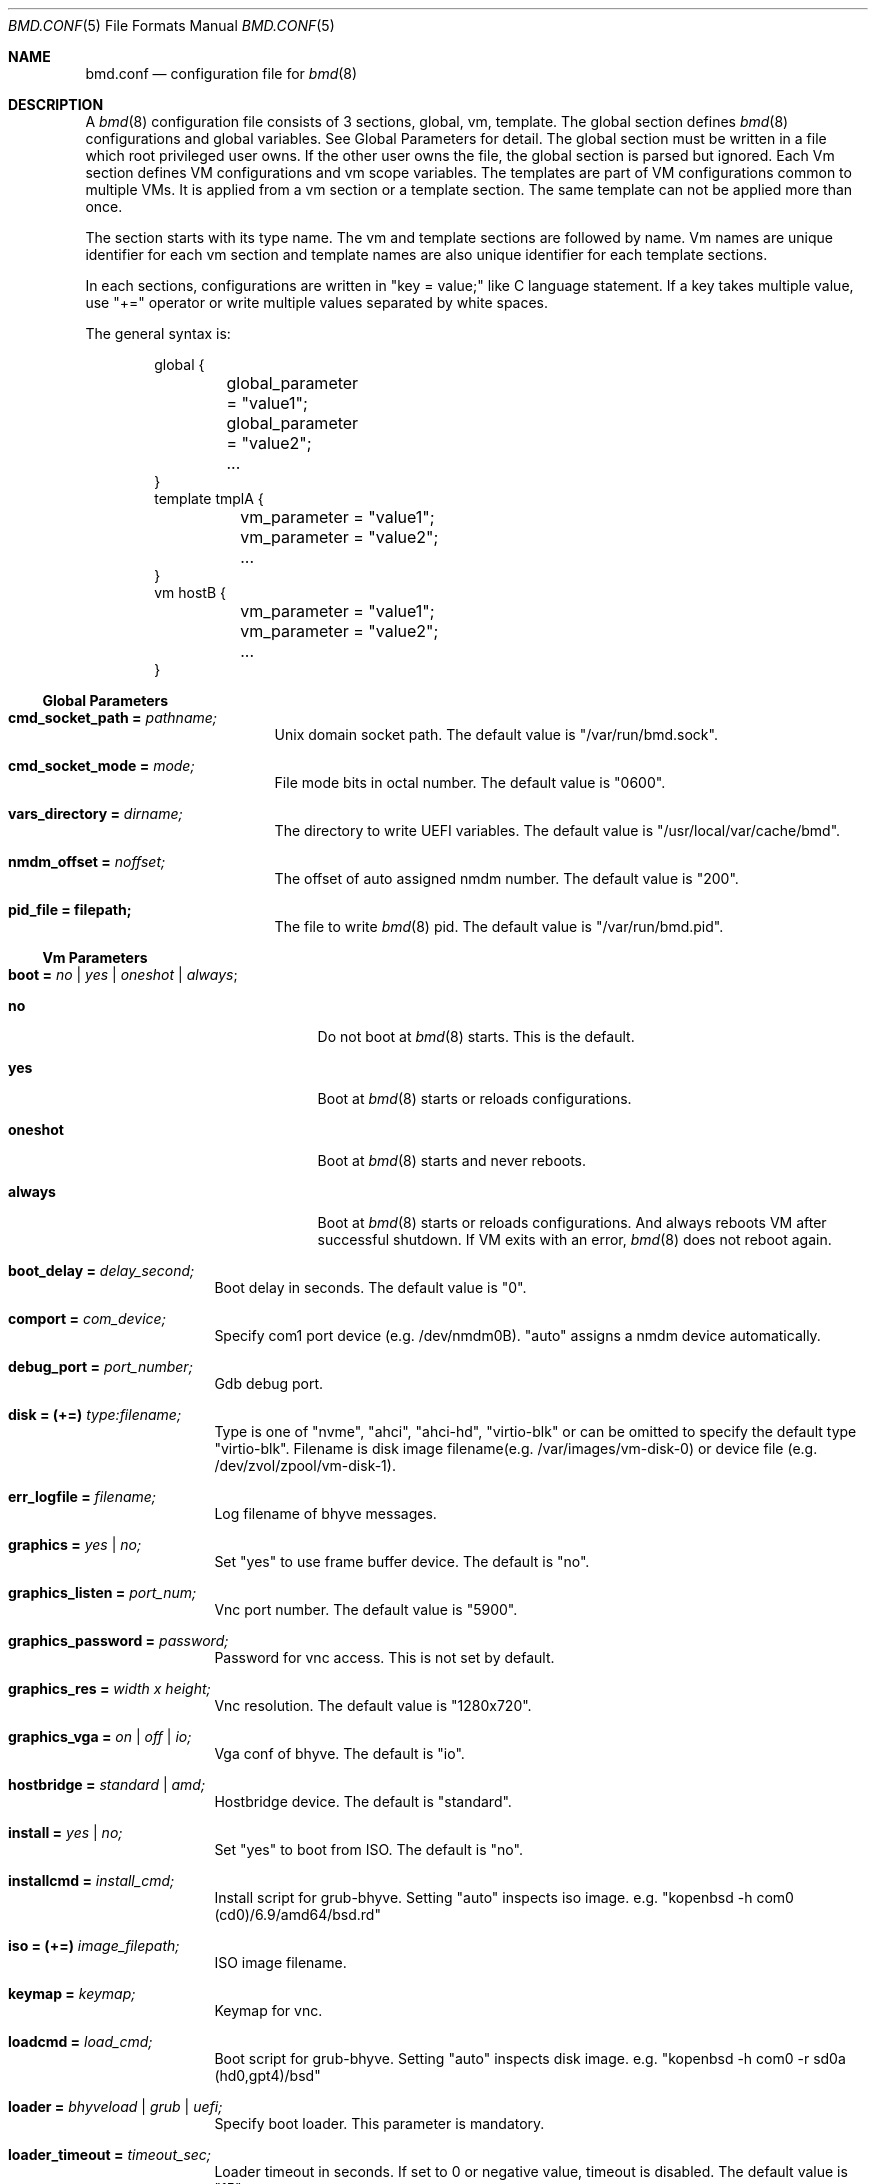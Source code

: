 .Dd Jul 31, 2023
.Dt BMD.CONF 5
.Os
.Sh NAME
.Nm bmd.conf
.Nd configuration file for
.Xr bmd 8
.Sh DESCRIPTION
A
.Xr bmd 8
configuration file consists of 3 sections, global, vm, template.
The global section defines
.Xr bmd 8
configurations and global variables. See Global Parameters for detail.
The global section must be written in a file which root privileged user owns.
If the other user owns the file, the global section is parsed but ignored.
Each Vm section defines VM configurations and vm scope variables.
The templates are part of VM configurations common to multiple VMs.
It is applied from a vm section or a template section. The same template
can not be applied more than once.

The section starts with its type name. The vm and template sections are
followed by name. Vm names are unique identifier for each vm section and
template names are also unique identifier for each template sections.

In each sections, configurations are written in "key = value;" like C language
statement. If a key takes multiple value, use "+=" operator or write multiple
values separated by white spaces.

The general syntax is:
.Bd -literal -offset indent
global {
	global_parameter = "value1";
	global_parameter = "value2";
	...
}
template tmplA {
	vm_parameter = "value1";
	vm_parameter = "value2";
	...
}
vm hostB {
	vm_parameter = "value1";
	vm_parameter = "value2";
	...
}
.Ed
.Ss Global Parameters
.Bl -tag -width cmd_socket_path
.It Cm cmd_socket_path = Ar pathname;
Unix domain socket path. The default value is "/var/run/bmd.sock".
.It Cm cmd_socket_mode = Ar mode;
File mode bits in octal number. The default value is "0600".
.It Cm vars_directory = Ar dirname;
The directory to write UEFI variables. The default value is "/usr/local/var/cache/bmd".
.It Cm nmdm_offset = Ar noffset;
The offset of auto assigned nmdm number. The default value is "200".
.It Cm pid_file = filepath;
The file to write
.Xr bmd 8
pid. The default value is "/var/run/bmd.pid".
.El
.Ss Vm Parameters
.Bl -tag -width installcmd
.It Cm boot = Ar no | yes | oneshot | always ;
.Bl -tag -width oneshot
.It Cm no
Do not boot at
.Xr bmd 8
starts. This is the default.
.It Cm yes
Boot at
.Xr bmd 8
starts or reloads configurations.
.It Cm oneshot
Boot at
.Xr bmd 8
starts and never reboots.
.It Cm always
Boot at
.Xr bmd 8
starts or reloads configurations. And always reboots VM after successful
shutdown. If VM exits with an error,
.Xr bmd 8
does not reboot again.
.El
.It Cm boot_delay = Ar delay_second;
Boot delay in seconds. The default value is "0".
.It Cm comport = Ar com_device;
Specify com1 port device (e.g. /dev/nmdm0B). "auto" assigns a nmdm device
automatically.
.It Cm debug_port = Ar port_number;
Gdb debug port.
.It Cm disk = (+=) Ar type:filename;
Type is one of "nvme", "ahci", "ahci-hd", "virtio-blk" or can be omitted
to specify the default type "virtio-blk".
Filename is disk image filename(e.g. /var/images/vm-disk-0) or device file
(e.g. /dev/zvol/zpool/vm-disk-1).
.It Cm err_logfile = Ar filename;
Log filename of bhyve messages.
.It Cm graphics = Ar yes | no;
Set "yes" to use frame buffer device. The default is "no".
.It Cm graphics_listen = Ar port_num;
Vnc port number. The default value is "5900".
.It Cm graphics_password = Ar password;
Password for vnc access. This is not set by default.
.It Cm graphics_res = Ar width x height;
Vnc resolution. The default value is "1280x720".
.It Cm graphics_vga = Ar on | off | io;
Vga conf of bhyve. The default is "io".
.It Cm hostbridge = Ar standard | amd;
Hostbridge device. The default is "standard".
.It Cm install = Ar yes | no;
Set "yes" to boot from ISO. The default is "no".
.It Cm installcmd = Ar install_cmd;
Install script for grub-bhyve. Setting "auto" inspects iso image.
e.g. "kopenbsd -h com0 (cd0)/6.9/amd64/bsd.rd"
.It Cm iso = (+=) Ar image_filepath;
ISO image filename.
.It Cm keymap = Ar keymap;
Keymap for vnc.
.It Cm loadcmd = Ar load_cmd;
Boot script for grub-bhyve. Setting "auto" inspects disk image.
e.g. "kopenbsd -h com0 -r sd0a (hd0,gpt4)/bsd"
.It Cm loader = Ar bhyveload | grub | uefi;
Specify boot loader. This parameter is mandatory.
.It Cm loader_timeout = Ar timeout_sec;
Loader timeout in seconds. If set to 0 or negative value, timeout is disabled.
The default value is "15".
.It Xo
.Cm memory = Ar memsize Ns Oo
.Sm off
.Cm K | k | M | m | G | g | T | t
.Sm on
.Oc ;
.Xc
Specify physical memory size. This parameter is mandatory.
.It Cm name = Ar vmname;
Change the virtual machine name from vm section name;
.It Cm ncpu = Ar num;
Set the number of CPUs for VM. This parameter is mandatory.
.It Cm network = (+=) Ar type:bridge;
Type is one of "e1000", "virtio-net"  or can be omitted to specify
the default type "virtio-net". Bridge is a bridge name that a tap interface
to be added. e.g. "bridge1"
.It Cm owner = Ar user_name Op : Ar group_name ;
Owner of VM. The owner is permitted to control the VM via
.Xr bmdctl 8 .
If
.Ar group_name
is specified, users of
.Ar group_name
are also permitted.
The default value is as same as the file owner in which vm section is written.
Setting owner is permitted if the file owner is root privileged user or the
.Ar user_name
is as same as the file owner.
.It Cm passthru = (+=) Ar bus/slot/function;
PCI passthrough device id. e.g. 1/0/130
.It Cm reboot_on_change = Ar yes | no;
Set "yes" to force ACPI reboot if VM config file is change. The default is "no".
.It Cm stop_timeout = Ar timeout_sec;
VM exit timeout in seconds. if expired, force to kill VM. The default value is "300". This timeout will never be disabled.
.It Cm utctime = Ar yes | no;
Set "yes" for RTC to keep UTC time. Set "no" for RTC to keep localtime.
The default value is "yes".
.It Cm wired_memory = Ar yes | no;
Set "yes" to wire VM memory. The default is "no".
.It Cm xhci_mouse = Ar yes | no;
Set "yes" to use xhci tablet. The default is "no".
.El
.Ss String format
Parameter values, including vm names and template names, can be single tokens
or quoted strings.
A token is any sequence of characters that are not considered special in
the syntax of the configuration file (such as a semicolon or
whitespace).
If a value contains anything more than letters, numbers, dots, dashes
and underscores, it is advisable to put quote marks around that value.
Either single or double quotes may be used.
.Pp
Special characters may be quoted by preceding them with a backslash.
Common C-style backslash character codes are also supported, including
control characters and octal or hex ASCII codes.
A backslash at the end of a line will ignore the subsequent newline and
continue the string at the start of the next line.
.Ss Variables
A string may use shell-style variable substitution.
A variable name preceded by a dollar sign, and possibly enclosed in braces,
will be replaced with the value of variable.
Variable substitution occurs in unquoted tokens or in double-quoted strings,
but not in single-quote strings.
.Pp
A variable is defined in the way that the variable name is preceded with a
dollar sign:
.Bd -literal -offset indent
$pathname = "/var/spool/vm/images";
.Ed
.Pp
Variables belongs to either global or vm scope. The global scope variables
are defined in the global section and referred in all other sections. The vm
scope variable is defined in vm sections and available for the vm
configurations. Variables in template section belongs to vm scope that applies
the template. Vm scope variables before applying templates is available in the
template. Variables defined in a template can be referred after applying the
template. The following pre-defined variables are available.
.Bl -tag -width LOCALBASE -offset indent
.It Cm LOCALBASE
The same value of LOCALBASE in compile time. (global scope)
.It Cm ID
Unique number for each individual VMs that starts from 0. (vm scope)
.It Cm NAME
Virtual machine name. (vm scope)
.El
.Ss Arithmetic Expansion
Like
.Xr sh 1 ,
Arithmetic expansion provides a mechanism for evaluating an arithmetic
expression:
.Pp
.D1 Li $(( Ns Ar expression Ns Li ))
.Pp
The allowed expressions are a subset of
.Xr sh 1 ,
summarized blow.
.Bl -tag -width "Variables" -offset indent
.It Values
All values are type of
.Ft longmax_t .
.It Constants
Decimal, octal (starting with
.Li 0 )
and hexadecimal (starting with
.Li 0x )
integer constants.
.It Variables
Both global and vm scope variables can be read and contain integer constants.
.It Binary operators
.Li "* / % + -"
.El
.Ss Macros
2 macros are available.
.Bl -tag -width .include
.It Cm .apply Ar template_name Op ,template_name2 ;
Apply the template(s). This macro can be written in vm and template sections.
.It Cm .include Ar include_pattern ;
Include another configuration file(s). This macro must be written outside of
the sections. This is only one exception not to be written in the sections.
The
.Ar include_pattern
can contain special characters '*', '?', or '[', ']' that matches as same as
shell wildcard.
The
.Ar include_pattern
can contain global scope variable which is defined earlier than this macro.
This macro is allowed to use in a file which root privileged user owns.
.Sh EXAMPLES

.Bd -literal -offset indent
global {
	cmd_sock_mode = 0660;
	$imgpath = /dev/zpol/zpool/images;
	$isopath = /zpool/iso;
}

template default_disk {
	disk = ${imgpath}/${NAME};
}

template graphics {
	graphics = yes;
	graphics_port = $((5900 + ${ID}));
	xhci_mouse = yes;
}

template serial {
	comport = auto;
}

template internet {
	network = bridge0;
}

template grub_inspect {
	loader = grub;
	loadcmd = auto;
	installcmd = auto;
}

vm freebsd {
	boot = yes;
	ncpu = 2;
	memory = 2G;
	iso = ${isopath}/FreeBSD-13.2-RELEASE-amd64-disc1.iso;
	loader = bhyveload;
	.apply default_disk, serial, internet;
}

vm netbsd {
	boot = yes;
	ncpu = 2;
	memory = 2G;
	iso = ${isopath}/NetBSD-9.2-amd64.iso;
	.apply default_disk, serial, internet, grub_inspect;
}

vm openbsd {
	boot = yes;
	ncpu = 2;
	memory = 2G;
	iso = ${isopath}/OpenBSD-6.9-amd64.iso;
	.apply default_disk, serial, internet, grub_inspect;
}

vm centos {
	boot = yes;
	ncpu = 2;
	memory = 4G;
	iso = ${isopath}/CentOS-8.2.2004-x86_64-dvd1.iso;
	loader = uefi;
	.apply default_disk, internet, graphics;
}

vm ubuntu {
	boot = yes;
	ncpu = 2;
	memory = 4G;
	iso = ${isopath}/ubuntu-20.04.2.0-desktop-amd64.iso;
	loader = uefi;
	.apply default_disk, internet, graphics;
	graphics_res = 1280x720;
}

\&.include "bmd.d/*";
.Ed
.Sh SEE ALSO
.Xr bmd 8 ,
.Xr bmdctl 8
